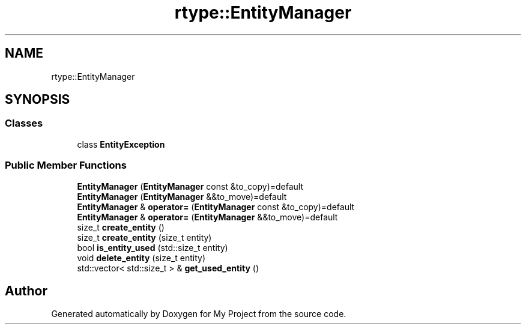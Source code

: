 .TH "rtype::EntityManager" 3 "Tue Jan 9 2024" "My Project" \" -*- nroff -*-
.ad l
.nh
.SH NAME
rtype::EntityManager
.SH SYNOPSIS
.br
.PP
.SS "Classes"

.in +1c
.ti -1c
.RI "class \fBEntityException\fP"
.br
.in -1c
.SS "Public Member Functions"

.in +1c
.ti -1c
.RI "\fBEntityManager\fP (\fBEntityManager\fP const &to_copy)=default"
.br
.ti -1c
.RI "\fBEntityManager\fP (\fBEntityManager\fP &&to_move)=default"
.br
.ti -1c
.RI "\fBEntityManager\fP & \fBoperator=\fP (\fBEntityManager\fP const &to_copy)=default"
.br
.ti -1c
.RI "\fBEntityManager\fP & \fBoperator=\fP (\fBEntityManager\fP &&to_move)=default"
.br
.ti -1c
.RI "size_t \fBcreate_entity\fP ()"
.br
.ti -1c
.RI "size_t \fBcreate_entity\fP (size_t entity)"
.br
.ti -1c
.RI "bool \fBis_entity_used\fP (std::size_t entity)"
.br
.ti -1c
.RI "void \fBdelete_entity\fP (size_t entity)"
.br
.ti -1c
.RI "std::vector< std::size_t > & \fBget_used_entity\fP ()"
.br
.in -1c

.SH "Author"
.PP 
Generated automatically by Doxygen for My Project from the source code\&.
